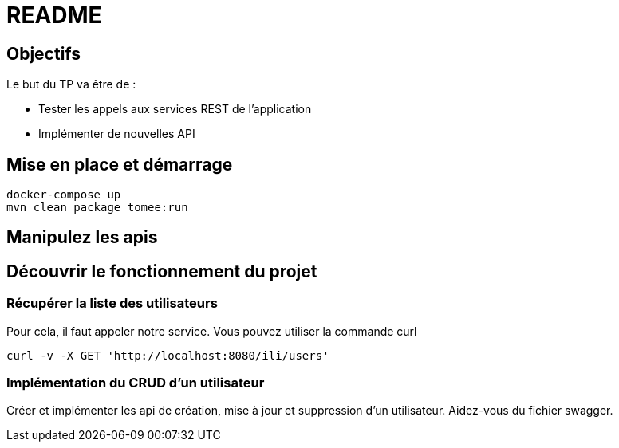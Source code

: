 = README
:icons: font
:source-highlighter: rouge

== Objectifs

Le but du TP va être de :

- Tester les appels aux services REST de l'application
- Implémenter de nouvelles API

== Mise en place et démarrage

[source,bash]
----
docker-compose up
mvn clean package tomee:run
----

== Manipulez les apis

== Découvrir le fonctionnement du projet

=== Récupérer la liste des utilisateurs

Pour cela, il faut appeler notre service.
Vous pouvez  utiliser la commande curl

[source,bash]
----
curl -v -X GET 'http://localhost:8080/ili/users'
----

=== Implémentation du CRUD d'un utilisateur

Créer et implémenter les api de création, mise à jour et suppression d'un utilisateur. Aidez-vous du fichier swagger.
